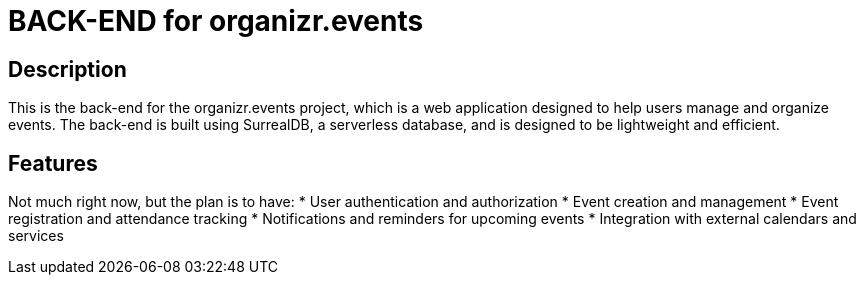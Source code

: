 = BACK-END for organizr.events

== Description

This is the back-end for the organizr.events project, which is a web application designed to help users manage and organize events. The back-end is built using SurrealDB, a serverless database, and is designed to be lightweight and efficient.

== Features

Not much right now, but the plan is to have:
* User authentication and authorization
* Event creation and management
* Event registration and attendance tracking
* Notifications and reminders for upcoming events
* Integration with external calendars and services
